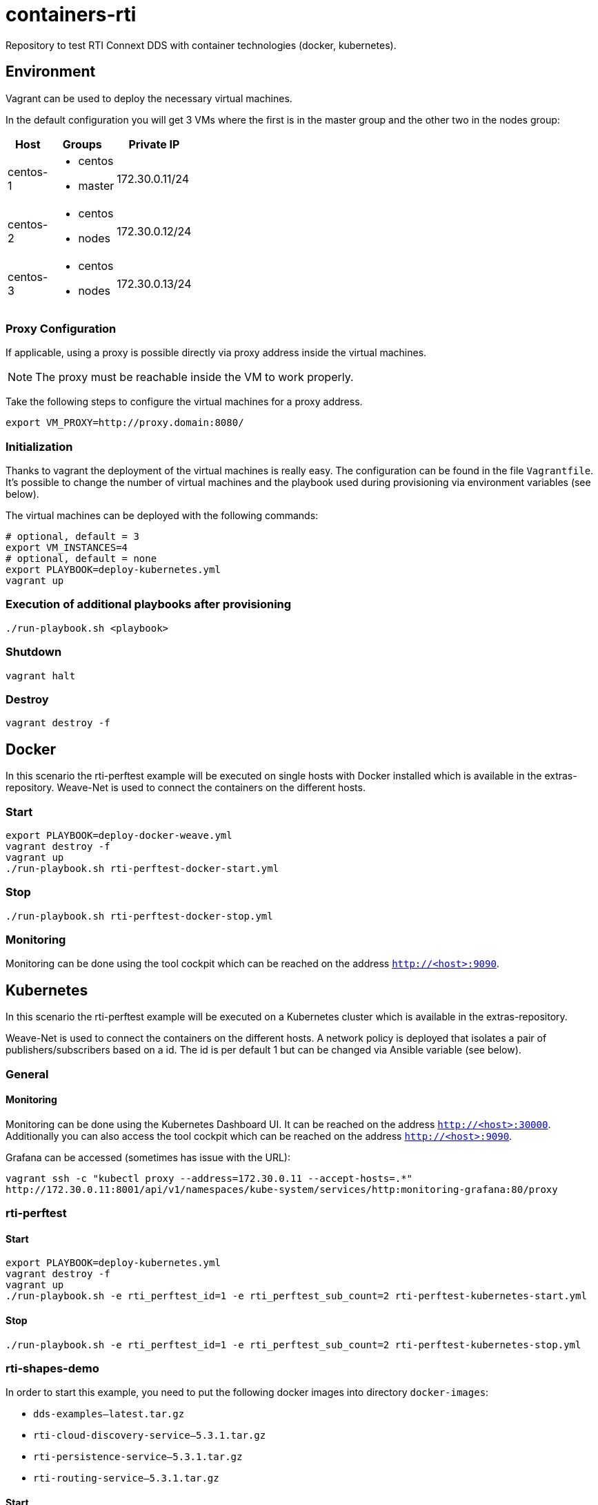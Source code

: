 = containers-rti
Repository to test RTI Connext DDS with container technologies (docker, kubernetes).

== Environment
Vagrant can be used to deploy the necessary virtual machines.

In the default configuration you will get 3 VMs where the first is in the master group and the other two in the nodes group:

[width="20%", cols="1,1a,1", options="header"]
|===
| Host | Groups | Private IP

| centos-1
| * centos
  * master
| 172.30.0.11/24

| centos-2
| * centos
  * nodes
| 172.30.0.12/24

| centos-3
| * centos
  * nodes
| 172.30.0.13/24
|===

=== Proxy Configuration
If applicable, using a proxy is possible directly via proxy address inside the virtual machines.

[NOTE]
The proxy must be reachable inside the VM to work properly.

Take the following steps to configure the virtual machines for a proxy address.
[source,bash]
----
export VM_PROXY=http://proxy.domain:8080/
----

=== Initialization
Thanks to vagrant the deployment of the virtual machines is really easy. The configuration can be found in the file `Vagrantfile`. It's possible to change the number of virtual machines and the playbook used during provisioning via environment variables (see below).

The virtual machines can be deployed with the following commands:
[source,bash]
----
# optional, default = 3
export VM_INSTANCES=4
# optional, default = none
export PLAYBOOK=deploy-kubernetes.yml
vagrant up
----

=== Execution of additional playbooks after provisioning
[source,bash]
----
./run-playbook.sh <playbook>
----

=== Shutdown
[source,bash]
----
vagrant halt
----

=== Destroy
[source,bash]
----
vagrant destroy -f
----


== Docker
In this scenario the rti-perftest example will be executed on single hosts with Docker installed which is available in the extras-repository.
Weave-Net is used to connect the containers on the different hosts.

=== Start
[source,bash]
----
export PLAYBOOK=deploy-docker-weave.yml
vagrant destroy -f
vagrant up
./run-playbook.sh rti-perftest-docker-start.yml
----

=== Stop
[source,bash]
----
./run-playbook.sh rti-perftest-docker-stop.yml
----

=== Monitoring
Monitoring can be done using the tool cockpit which can be reached on the address `http://<host>:9090`.


== Kubernetes
In this scenario the rti-perftest example will be executed on a Kubernetes cluster which is available in the extras-repository.

Weave-Net is used to connect the containers on the different hosts. A network policy is deployed that isolates a pair of publishers/subscribers based on a id. The id is per default 1 but can be changed via Ansible variable (see below).

=== General

==== Monitoring
Monitoring can be done using the Kubernetes Dashboard UI. It can be reached on the address `http://<host>:30000`. Additionally you can also access the tool cockpit which can be reached on the address `http://<host>:9090`.

Grafana can be accessed (sometimes has issue with the URL):
[source,bash]
----
vagrant ssh -c "kubectl proxy --address=172.30.0.11 --accept-hosts=.*"
http://172.30.0.11:8001/api/v1/namespaces/kube-system/services/http:monitoring-grafana:80/proxy
----

=== rti-perftest

==== Start
[source,bash]
----
export PLAYBOOK=deploy-kubernetes.yml
vagrant destroy -f
vagrant up
./run-playbook.sh -e rti_perftest_id=1 -e rti_perftest_sub_count=2 rti-perftest-kubernetes-start.yml
----

==== Stop
[source,bash]
----
./run-playbook.sh -e rti_perftest_id=1 -e rti_perftest_sub_count=2 rti-perftest-kubernetes-stop.yml
----

=== rti-shapes-demo

In order to start this example, you need to put the following docker images into directory `docker-images`:

* `dds-examples--latest.tar.gz`
* `rti-cloud-discovery-service--5.3.1.tar.gz`
* `rti-persistence-service--5.3.1.tar.gz`
* `rti-routing-service--5.3.1.tar.gz`

==== Start
[source,bash]
----
# load docker images
./run-playbook.sh load-docker-images.yml

# install helm chart for rti-shapes-demo
./run-playbook.sh rti-shapes-demo.yml
----

==== Stop
[source,bash]
----
# stop rti-shapes-demo
vagrant ssh -c "helm delete $(helm ls | awk '/rti-shapes-demo/ { print $1 }')"
----


== Nomad
In this scenario the rti-perftest example will be executed on a Nomad cluster using the Docker driver.

=== Start
[source,bash]
----
export PLAYBOOK=deploy-nomad.yml
vagrant destroy -f
vagrant up
./run-playbook.sh rti-perftest-nomad-start.yml
----

=== Stop
[source,bash]
----
./run-playbook.sh rti-perftest-nomad-stop.yml
----

=== Monitoring
Monitoring can be done using the tool cockpit which can be reached on the address `http://<host>:9090`. Additionally the nomad status can be checked with:
[source,bash]
----
vagrant ssh -c "nomad status"
----


== Links
* https://www.vagrantup.com[Vagrant]
* https://www.docker.io[Docker]
* https://www.kubernetes.io[Kubernetes]
* https://www.weave.works/products/weave-net[Weave-Net]
* https://www.weave.works/products/weave-scope[Weave-Scope]
* https://access.redhat.com/articles/2317361[Introducing docker-latest for RHEL 7 and RHEL Atomic Host]
* https://severalnines.com/blog/installing-kubernetes-cluster-minions-centos7-manage-pods-services[Installing Kubernetes Cluster with 3 minions on CentOS 7 to manage pods and services]
